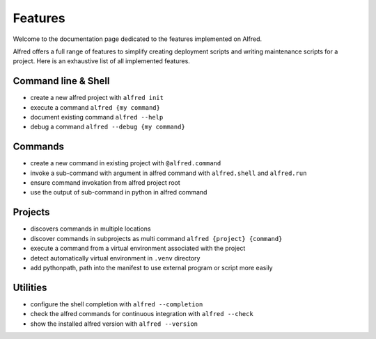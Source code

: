 Features
########

Welcome to the documentation page dedicated to the features implemented on Alfred.

Alfred offers a full range of features to simplify creating deployment scripts and writing maintenance scripts
for a project. Here is an exhaustive list of all implemented features.

Command line & Shell
********************

* create a new alfred project with ``alfred init``
* execute a command ``alfred {my command}``
* document existing command ``alfred --help``
* debug a command ``alfred --debug {my command}``

Commands
********

* create a new command in existing project with ``@alfred.command``
* invoke a sub-command with argument in alfred command with ``alfred.shell`` and ``alfred.run``
* ensure command invokation from alfred project root
* use the output of sub-command in python in alfred command

Projects
********

* discovers commands in multiple locations
* discover commands in subprojects as multi command ``alfred {project} {command}``
* execute a command from a virtual environment associated with the project
* detect automatically virtual environment in ``.venv`` directory
* add pythonpath, path into the manifest to use external program or script more easily

Utilities
*********

* configure the shell completion with ``alfred --completion``
* check the alfred commands for continuous integration with ``alfred --check``
* show the installed alfred version with ``alfred --version``
